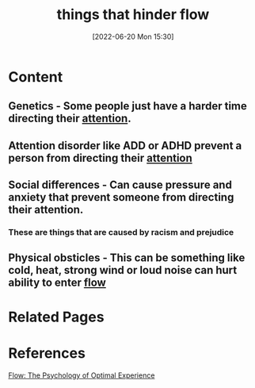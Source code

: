 :PROPERTIES:
:ID:       1d595bf1-cb51-43be-a0c6-9e535196661c
:END:
#+title: things that hinder flow
#+date: [2022-06-20 Mon 15:30]
* Content
** Genetics - Some people just have a harder time directing their [[id:98887e13-1be9-49f4-bb68-bb807071e4f3][attention]].
** Attention disorder like ADD or ADHD prevent a person from directing their [[id:98887e13-1be9-49f4-bb68-bb807071e4f3][attention]]
** Social differences - Can cause pressure and anxiety that prevent someone from directing their attention.
*** These are things that are caused by racism and prejudice
** Physical obsticles - This can be something like cold, heat, strong wind or loud noise can hurt ability to enter [[id:ccb00cf7-31a4-4a69-9942-a43df0906364][flow]]

* Related Pages

* References
[[id:0e414aed-c9ad-4545-8dc4-521c59f5ea20][Flow: The Psychology of Optimal Experience]]
